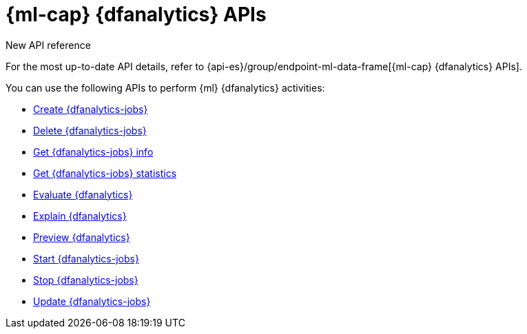 [role="xpack"]
[[ml-df-analytics-apis]]
= {ml-cap} {dfanalytics} APIs

.New API reference
[sidebar]
--
For the most up-to-date API details, refer to {api-es}/group/endpoint-ml-data-frame[{ml-cap}  {dfanalytics} APIs].
--

You can use the following APIs to perform {ml} {dfanalytics} activities:

* <<put-dfanalytics,Create {dfanalytics-jobs}>>
* <<delete-dfanalytics,Delete {dfanalytics-jobs}>>
* <<get-dfanalytics,Get {dfanalytics-jobs} info>>
* <<get-dfanalytics-stats,Get {dfanalytics-jobs} statistics>>
* <<evaluate-dfanalytics,Evaluate {dfanalytics}>>
* <<explain-dfanalytics,Explain {dfanalytics}>>
* <<preview-dfanalytics,Preview {dfanalytics}>>
* <<start-dfanalytics,Start {dfanalytics-jobs}>>
* <<stop-dfanalytics,Stop {dfanalytics-jobs}>>
* <<update-dfanalytics,Update {dfanalytics-jobs}>>
